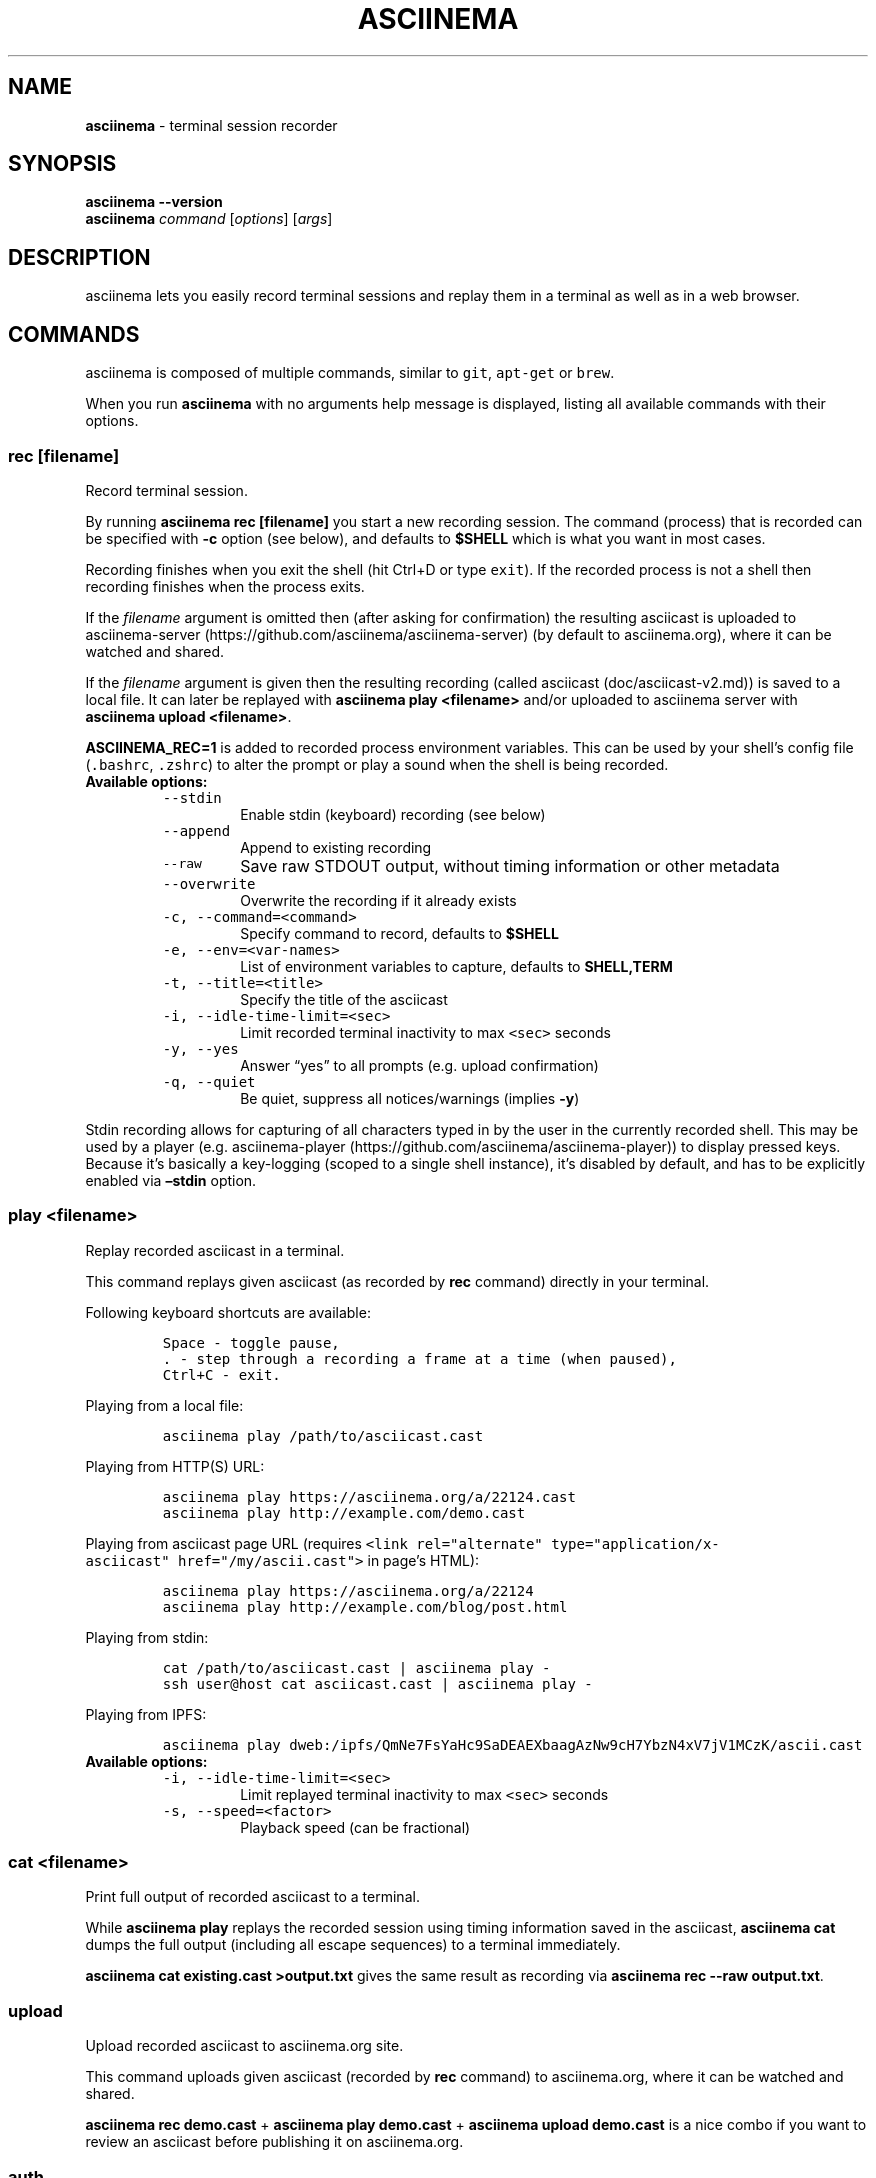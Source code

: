 .\" Automatically generated by Pandoc 2.1.3
.\"
.TH "ASCIINEMA" "1" "" "Version 2.0.1" "asciinema"
.hy
.SH NAME
.PP
\f[B]asciinema\f[] \- terminal session recorder
.SH SYNOPSIS
.PP
\f[B]asciinema \-\-version\f[]
.PD 0
.P
.PD
\f[B]asciinema\f[] \f[I]command\f[] [\f[I]options\f[]] [\f[I]args\f[]]
.SH DESCRIPTION
.PP
asciinema lets you easily record terminal sessions and replay them in a
terminal as well as in a web browser.
.SH COMMANDS
.PP
asciinema is composed of multiple commands, similar to \f[C]git\f[],
\f[C]apt\-get\f[] or \f[C]brew\f[].
.PP
When you run \f[B]asciinema\f[] with no arguments help message is
displayed, listing all available commands with their options.
.SS rec [\f[I]filename\f[]]
.PP
Record terminal session.
.PP
By running \f[B]asciinema rec [filename]\f[] you start a new recording
session.
The command (process) that is recorded can be specified with
\f[B]\-c\f[] option (see below), and defaults to \f[B]$SHELL\f[] which
is what you want in most cases.
.PP
Recording finishes when you exit the shell (hit Ctrl+D or type
\f[C]exit\f[]).
If the recorded process is not a shell then recording finishes when the
process exits.
.PP
If the \f[I]filename\f[] argument is omitted then (after asking for
confirmation) the resulting asciicast is uploaded to
asciinema\-server (https://github.com/asciinema/asciinema-server) (by
default to asciinema.org), where it can be watched and shared.
.PP
If the \f[I]filename\f[] argument is given then the resulting recording
(called asciicast (doc/asciicast-v2.md)) is saved to a local file.
It can later be replayed with \f[B]asciinema play <filename>\f[] and/or
uploaded to asciinema server with \f[B]asciinema upload <filename>\f[].
.PP
\f[B]ASCIINEMA_REC=1\f[] is added to recorded process environment
variables.
This can be used by your shell's config file (\f[C]\&.bashrc\f[],
\f[C]\&.zshrc\f[]) to alter the prompt or play a sound when the shell is
being recorded.
.TP
.B Available options:
\ 
.RS
.TP
.B \f[C]\-\-stdin\f[]
Enable stdin (keyboard) recording (see below)
.RS
.RE
.TP
.B \f[C]\-\-append\f[]
Append to existing recording
.RS
.RE
.TP
.B \f[C]\-\-raw\f[]
Save raw STDOUT output, without timing information or other metadata
.RS
.RE
.TP
.B \f[C]\-\-overwrite\f[]
Overwrite the recording if it already exists
.RS
.RE
.TP
.B \f[C]\-c,\ \-\-command=<command>\f[]
Specify command to record, defaults to \f[B]$SHELL\f[]
.RS
.RE
.TP
.B \f[C]\-e,\ \-\-env=<var\-names>\f[]
List of environment variables to capture, defaults to
\f[B]SHELL,TERM\f[]
.RS
.RE
.TP
.B \f[C]\-t,\ \-\-title=<title>\f[]
Specify the title of the asciicast
.RS
.RE
.TP
.B \f[C]\-i,\ \-\-idle\-time\-limit=<sec>\f[]
Limit recorded terminal inactivity to max \f[C]<sec>\f[] seconds
.RS
.RE
.TP
.B \f[C]\-y,\ \-\-yes\f[]
Answer \[lq]yes\[rq] to all prompts (e.g.\ upload confirmation)
.RS
.RE
.TP
.B \f[C]\-q,\ \-\-quiet\f[]
Be quiet, suppress all notices/warnings (implies \f[B]\-y\f[])
.RS
.RE
.RE
.PP
Stdin recording allows for capturing of all characters typed in by the
user in the currently recorded shell.
This may be used by a player (e.g.
asciinema\-player (https://github.com/asciinema/asciinema-player)) to
display pressed keys.
Because it's basically a key\-logging (scoped to a single shell
instance), it's disabled by default, and has to be explicitly enabled
via \f[B]\[en]stdin\f[] option.
.SS play <\f[I]filename\f[]>
.PP
Replay recorded asciicast in a terminal.
.PP
This command replays given asciicast (as recorded by \f[B]rec\f[]
command) directly in your terminal.
.PP
Following keyboard shortcuts are available:
.IP
.nf
\f[C]
Space\ \-\ toggle\ pause,
\&.\ \-\ step\ through\ a\ recording\ a\ frame\ at\ a\ time\ (when\ paused),
Ctrl+C\ \-\ exit.
\f[]
.fi
.PP
Playing from a local file:
.IP
.nf
\f[C]
asciinema\ play\ /path/to/asciicast.cast
\f[]
.fi
.PP
Playing from HTTP(S) URL:
.IP
.nf
\f[C]
asciinema\ play\ https://asciinema.org/a/22124.cast
asciinema\ play\ http://example.com/demo.cast
\f[]
.fi
.PP
Playing from asciicast page URL (requires
\f[C]<link\ rel="alternate"\ type="application/x\-asciicast"\ href="/my/ascii.cast">\f[]
in page's HTML):
.IP
.nf
\f[C]
asciinema\ play\ https://asciinema.org/a/22124
asciinema\ play\ http://example.com/blog/post.html
\f[]
.fi
.PP
Playing from stdin:
.IP
.nf
\f[C]
cat\ /path/to/asciicast.cast\ |\ asciinema\ play\ \-
ssh\ user\@host\ cat\ asciicast.cast\ |\ asciinema\ play\ \-
\f[]
.fi
.PP
Playing from IPFS:
.IP
.nf
\f[C]
asciinema\ play\ dweb:/ipfs/QmNe7FsYaHc9SaDEAEXbaagAzNw9cH7YbzN4xV7jV1MCzK/ascii.cast
\f[]
.fi
.TP
.B Available options:
\ 
.RS
.TP
.B \f[C]\-i,\ \-\-idle\-time\-limit=<sec>\f[]
Limit replayed terminal inactivity to max \f[C]<sec>\f[] seconds
.RS
.RE
.TP
.B \f[C]\-s,\ \-\-speed=<factor>\f[]
Playback speed (can be fractional)
.RS
.RE
.RE
.SS cat <\f[I]filename\f[]>
.PP
Print full output of recorded asciicast to a terminal.
.PP
While \f[B]asciinema play \f[] replays the recorded session using timing
information saved in the asciicast, \f[B]asciinema cat \f[] dumps the
full output (including all escape sequences) to a terminal immediately.
.PP
\f[B]asciinema cat existing.cast >output.txt\f[] gives the same result
as recording via \f[B]asciinema rec \-\-raw output.txt\f[].
.SS upload
.PP
Upload recorded asciicast to asciinema.org site.
.PP
This command uploads given asciicast (recorded by \f[B]rec\f[] command)
to asciinema.org, where it can be watched and shared.
.PP
\f[B]asciinema rec demo.cast\f[] + \f[B]asciinema play demo.cast\f[] +
\f[B]asciinema upload demo.cast\f[] is a nice combo if you want to
review an asciicast before publishing it on asciinema.org.
.SS auth
.PP
Link your install ID with your asciinema.org user account.
.PP
If you want to manage your recordings (change title/theme, delete) at
asciinema.org you need to link your \[lq]install ID\[rq] with
asciinema.org user account.
.PP
This command displays the URL to open in a web browser to do that.
You may be asked to log in first.
.PP
Install ID is a random ID (UUID
v4 (https://en.wikipedia.org/wiki/Universally_unique_identifier))
generated locally when you run asciinema for the first time, and saved
at \f[B]$HOME/.config/asciinema/install\-id\f[].
It's purpose is to connect local machine with uploaded recordings, so
they can later be associated with asciinema.org account.
This way we decouple uploading from account creation, allowing them to
happen in any order.
.PP
Note: A new install ID is generated on each machine and system user
account you use asciinema on, so in order to keep all recordings under a
single asciinema.org account you need to run \f[B]asciinema auth\f[] on
all of those machines.
.PP
Note: asciinema versions prior to 2.0 confusingly referred to install ID
as \[lq]API token\[rq].
.SH EXAMPLES
.PP
Record your first session:
.IP
.nf
\f[C]
asciinema\ rec\ first.cast
\f[]
.fi
.PP
Now replay it with double speed:
.IP
.nf
\f[C]
asciinema\ play\ \-s\ 2\ first.cast
\f[]
.fi
.PP
Or with normal speed but with idle time limited to 2 seconds:
.IP
.nf
\f[C]
asciinema\ play\ \-i\ 2\ first.cast
\f[]
.fi
.PP
You can pass \f[B]\-i 2\f[] to \f[B]asciinema rec\f[] as well, to set it
permanently on a recording.
Idle time limiting makes the recordings much more interesting to watch,
try it.
.PP
If you want to watch and share it on the web, upload it:
.IP
.nf
\f[C]
asciinema\ upload\ first.cast
\f[]
.fi
.PP
The above uploads it to <https://asciinema.org>, which is a default
asciinema\-server (<https://github.com/asciinema/asciinema-server>)
instance, and prints a secret link you can use to watch your recording
in a web browser.
.PP
You can record and upload in one step by omitting the filename:
.IP
.nf
\f[C]
asciinema\ rec
\f[]
.fi
.PP
You'll be asked to confirm the upload when the recording is done, so
nothing is sent anywhere without your consent.
.SH ENVIRONMENT
.TP
.B \f[B]ASCIINEMA_API_URL\f[]
This variable allows overriding asciinema\-server URL (which defaults to
https://asciinema.org) in case you're running your own asciinema\-server
instance.
.RS
.RE
.TP
.B \f[B]ASCIINEMA_CONFIG_HOME\f[]
This variable allows overriding config directory location.
Default location is $XDG_CONFIG_HOME/asciinema (when $XDG_CONFIG_HOME is
set) or $HOME/.config/asciinema.
.RS
.RE
.SH BUGS
.PP
See GitHub Issues: <https://github.com/asciinema/asciinema/issues>
.SH AUTHORS
.PP
asciinema's lead developer is Marcin Kulik.
.PP
For a list of all contributors look here:
<https://github.com/asciinema/asciinema/contributors>
.PP
This Manual Page was written by Marcin Kulik with help from Kurt
Pfeifle.
